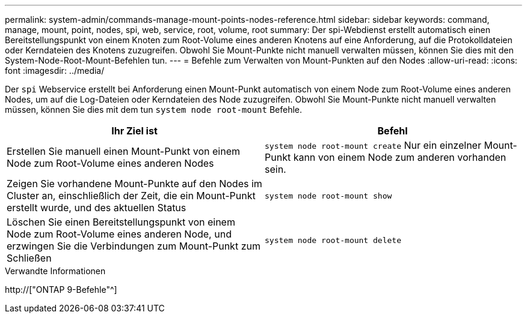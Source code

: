 ---
permalink: system-admin/commands-manage-mount-points-nodes-reference.html 
sidebar: sidebar 
keywords: command, manage, mount, point, nodes, spi, web, service, root, volume, root 
summary: Der spi-Webdienst erstellt automatisch einen Bereitstellungspunkt von einem Knoten zum Root-Volume eines anderen Knotens auf eine Anforderung, auf die Protokolldateien oder Kerndateien des Knotens zuzugreifen. Obwohl Sie Mount-Punkte nicht manuell verwalten müssen, können Sie dies mit den System-Node-Root-Mount-Befehlen tun. 
---
= Befehle zum Verwalten von Mount-Punkten auf den Nodes
:allow-uri-read: 
:icons: font
:imagesdir: ../media/


[role="lead"]
Der `spi` Webservice erstellt bei Anforderung einen Mount-Punkt automatisch von einem Node zum Root-Volume eines anderen Nodes, um auf die Log-Dateien oder Kerndateien des Node zuzugreifen. Obwohl Sie Mount-Punkte nicht manuell verwalten müssen, können Sie dies mit dem tun `system node root-mount` Befehle.

|===
| Ihr Ziel ist | Befehl 


 a| 
Erstellen Sie manuell einen Mount-Punkt von einem Node zum Root-Volume eines anderen Nodes
 a| 
`system node root-mount create` Nur ein einzelner Mount-Punkt kann von einem Node zum anderen vorhanden sein.



 a| 
Zeigen Sie vorhandene Mount-Punkte auf den Nodes im Cluster an, einschließlich der Zeit, die ein Mount-Punkt erstellt wurde, und des aktuellen Status
 a| 
`system node root-mount show`



 a| 
Löschen Sie einen Bereitstellungspunkt von einem Node zum Root-Volume eines anderen Node, und erzwingen Sie die Verbindungen zum Mount-Punkt zum Schließen
 a| 
`system node root-mount delete`

|===
.Verwandte Informationen
http://["ONTAP 9-Befehle"^]
